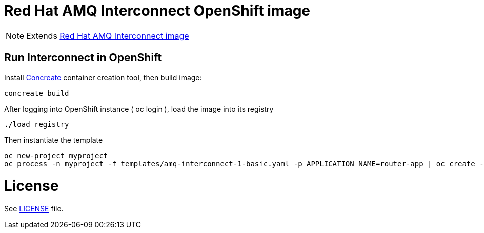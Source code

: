 # Red Hat AMQ Interconnect OpenShift image

NOTE: Extends link:https://github.com/kyguy/amq-interconnect-1-image[Red Hat AMQ Interconnect image]

## Run Interconnect in OpenShift

Install link:http://concreate.readthedocs.io/en/develop/installation.html[Concreate] container creation tool, then build image:

```
concreate build
```

After logging into OpenShift instance ( oc login ), load the image into its registry
```
./load_registry
```

Then instantiate the template 
```
oc new-project myproject
oc process -n myproject -f templates/amq-interconnect-1-basic.yaml -p APPLICATION_NAME=router-app | oc create -n myproject -f -
```

# License

See link:LICENSE[LICENSE] file.

